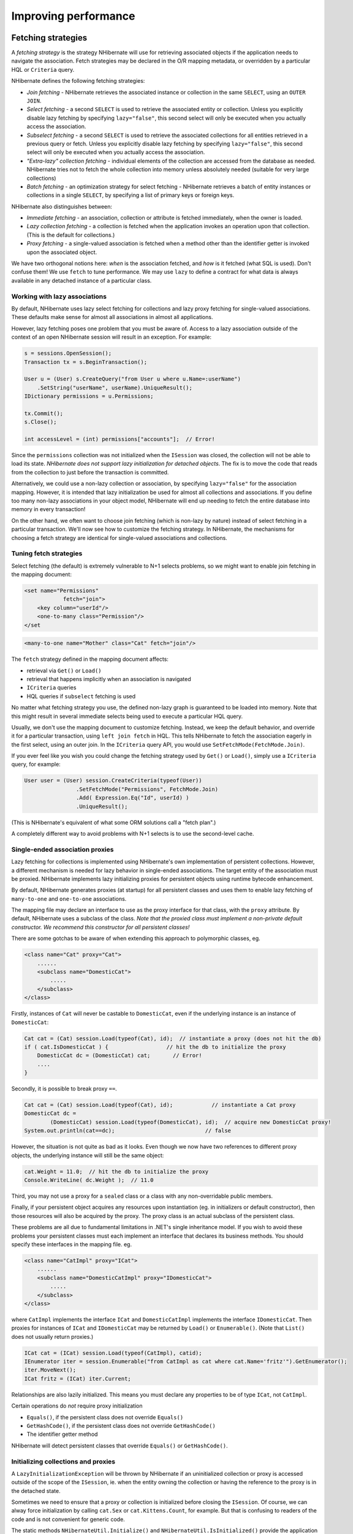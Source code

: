 

=====================
Improving performance
=====================

.. _performance-fetching:

Fetching strategies
###################

A *fetching strategy* is the strategy NHibernate will use for
retrieving associated objects if the application needs to navigate the association.
Fetch strategies may be declared in the O/R mapping metadata, or overridden by a
particular HQL or ``Criteria`` query.

NHibernate defines the following fetching strategies:

- *Join fetching* - NHibernate retrieves the
  associated instance or collection in the same ``SELECT``,
  using an ``OUTER JOIN``.

- *Select fetching* - a second ``SELECT``
  is used to retrieve the associated entity or collection. Unless
  you explicitly disable lazy fetching by specifying ``lazy="false"``,
  this second select will only be executed when you actually access the
  association.

- *Subselect fetching* - a second ``SELECT``
  is used to retrieve the associated collections for all entities retrieved in a
  previous query or fetch. Unless you explicitly disable lazy fetching by specifying
  ``lazy="false"``, this second select will only be executed when you
  actually access the association.

- *"Extra-lazy" collection fetching* - individual
  elements of the collection are accessed from the database as needed.
  NHibernate tries not to fetch the whole collection into memory unless
  absolutely needed (suitable for very large collections)

- *Batch fetching* - an optimization strategy
  for select fetching - NHibernate retrieves a batch of entity instances
  or collections in a single ``SELECT``, by specifying
  a list of primary keys or foreign keys.

NHibernate also distinguishes between:

- *Immediate fetching* - an association, collection or
  attribute is fetched immediately, when the owner is loaded.

- *Lazy collection fetching* - a collection is fetched
  when the application invokes an operation upon that collection. (This
  is the default for collections.)

- *Proxy fetching* - a single-valued association is
  fetched when a method other than the identifier getter is invoked
  upon the associated object.

We have two orthogonal notions here: *when* is the association
fetched, and *how* is it fetched (what SQL is used). Don't
confuse them! We use ``fetch`` to tune performance. We may use
``lazy`` to define a contract for what data is always available
in any detached instance of a particular class.

Working with lazy associations
==============================

By default, NHibernate uses lazy select fetching for collections and lazy proxy
fetching for single-valued associations. These defaults make sense for almost
all associations in almost all applications.

However, lazy fetching poses one problem that you must be aware of. Access to a
lazy association outside of the context of an open NHibernate session will result
in an exception. For example:

.. code-block:: csharp

  s = sessions.OpenSession();
  Transaction tx = s.BeginTransaction();

  User u = (User) s.CreateQuery("from User u where u.Name=:userName")
      .SetString("userName", userName).UniqueResult();
  IDictionary permissions = u.Permissions;

  tx.Commit();
  s.Close();

  int accessLevel = (int) permissions["accounts"];  // Error!

Since the ``permissions`` collection was not initialized
when the ``ISession`` was closed, the collection will not
be able to load its state. *NHibernate does not support lazy
initialization for detached objects*. The fix is to move the
code that reads from the collection to just before the transaction
is committed.

Alternatively, we could use a non-lazy collection or association,
by specifying ``lazy="false"`` for the association mapping.
However, it is intended that lazy initialization be used for almost all
collections and associations. If you define too many non-lazy associations
in your object model, NHibernate will end up needing to fetch the entire
database into memory in every transaction!

On the other hand, we often want to choose join fetching (which is non-lazy by
nature) instead of select fetching in a particular transaction. We'll now see
how to customize the fetching strategy. In NHibernate, the mechanisms for
choosing a fetch strategy are identical for single-valued associations and
collections.

Tuning fetch strategies
=======================

Select fetching (the default) is extremely vulnerable to N+1 selects problems,
so we might want to enable join fetching in the mapping document:

.. code-block:: xml

  <set name="Permissions"
              fetch="join">
      <key column="userId"/>
      <one-to-many class="Permission"/>
  </set

.. code-block:: xml

  <many-to-one name="Mother" class="Cat" fetch="join"/>

The ``fetch`` strategy defined in the mapping document affects:

- retrieval via ``Get()`` or ``Load()``

- retrieval that happens implicitly when an association is navigated

- ``ICriteria`` queries

- HQL queries if ``subselect`` fetching is used

No matter what fetching strategy you use, the defined non-lazy graph is guaranteed
to be loaded into memory. Note that this might result in several immediate selects
being used to execute a particular HQL query.

Usually, we don't use the mapping document to customize fetching. Instead, we
keep the default behavior, and override it for a particular transaction, using
``left join fetch`` in HQL. This tells NHibernate to fetch
the association eagerly in the first select, using an outer join. In the
``ICriteria`` query API, you would use
``SetFetchMode(FetchMode.Join)``.

If you ever feel like you wish you could change the fetching strategy used by
``Get()`` or ``Load()``, simply use a
``ICriteria`` query, for example:

.. code-block:: csharp

  User user = (User) session.CreateCriteria(typeof(User))
                  .SetFetchMode("Permissions", FetchMode.Join)
                  .Add( Expression.Eq("Id", userId) )
                  .UniqueResult();

(This is NHibernate's equivalent of what some ORM solutions call a "fetch plan".)

A completely different way to avoid problems with N+1 selects is to use the
second-level cache.

Single-ended association proxies
================================

Lazy fetching for collections is implemented using NHibernate's own implementation
of persistent collections. However, a different mechanism is needed for lazy
behavior in single-ended associations. The target entity of the association must
be proxied. NHibernate implements lazy initializing proxies for persistent objects
using runtime bytecode enhancement.

By default, NHibernate generates proxies (at startup) for all persistent classes
and uses them to enable lazy fetching of ``many-to-one`` and
``one-to-one`` associations.

The mapping file may declare an interface to use as the proxy interface for that
class, with the ``proxy`` attribute. By default, NHibernate uses a subclass
of the class. *Note that the proxied class must implement a non-private default
constructor. We recommend this constructor for all persistent classes!*

There are some gotchas to be aware of when extending this approach to polymorphic
classes, eg.

.. code-block:: xml

  <class name="Cat" proxy="Cat">
      ......
      <subclass name="DomesticCat">
          .....
      </subclass>
  </class>

Firstly, instances of ``Cat`` will never be castable to
``DomesticCat``, even if the underlying instance is an
instance of ``DomesticCat``:

.. code-block:: csharp

  Cat cat = (Cat) session.Load(typeof(Cat), id);  // instantiate a proxy (does not hit the db)
  if ( cat.IsDomesticCat ) {                  // hit the db to initialize the proxy
      DomesticCat dc = (DomesticCat) cat;       // Error!
      ....
  }

Secondly, it is possible to break proxy ``==``.

.. code-block:: csharp

  Cat cat = (Cat) session.Load(typeof(Cat), id);            // instantiate a Cat proxy
  DomesticCat dc =
          (DomesticCat) session.Load(typeof(DomesticCat), id);  // acquire new DomesticCat proxy!
  System.out.println(cat==dc);                            // false

However, the situation is not quite as bad as it looks. Even though we now have two references
to different proxy objects, the underlying instance will still be the same object:

.. code-block:: csharp

  cat.Weight = 11.0;  // hit the db to initialize the proxy
  Console.WriteLine( dc.Weight );  // 11.0

Third, you may not use a proxy for a ``sealed`` class or a class
with any non-overridable public members.

Finally, if your persistent object acquires any resources upon instantiation (eg. in
initializers or default constructor), then those resources will also be acquired by
the proxy. The proxy class is an actual subclass of the persistent class.

These problems are all due to fundamental limitations in .NET's single inheritance model.
If you wish to avoid these problems your persistent classes must each implement an interface
that declares its business methods. You should specify these interfaces in the mapping file. eg.

.. code-block:: xml

  <class name="CatImpl" proxy="ICat">
      ......
      <subclass name="DomesticCatImpl" proxy="IDomesticCat">
          .....
      </subclass>
  </class>

where ``CatImpl`` implements the interface ``ICat`` and
``DomesticCatImpl`` implements the interface ``IDomesticCat``. Then
proxies for instances of ``ICat`` and ``IDomesticCat`` may be returned
by ``Load()`` or ``Enumerable()``. (Note that ``List()``
does not usually return proxies.)

.. code-block:: csharp

  ICat cat = (ICat) session.Load(typeof(CatImpl), catid);
  IEnumerator iter = session.Enumerable("from CatImpl as cat where cat.Name='fritz'").GetEnumerator();
  iter.MoveNext();
  ICat fritz = (ICat) iter.Current;

Relationships are also lazily initialized. This means you must declare any properties to be of
type ``ICat``, not ``CatImpl``.

Certain operations do *not* require proxy initialization

- ``Equals()``, if the persistent class does not override
  ``Equals()``

- ``GetHashCode()``, if the persistent class does not override
  ``GetHashCode()``

- The identifier getter method

NHibernate will detect persistent classes that override ``Equals()`` or
``GetHashCode()``.

Initializing collections and proxies
====================================

A ``LazyInitializationException`` will be thrown by NHibernate if an uninitialized
collection or proxy is accessed outside of the scope of the ``ISession``, ie. when
the entity owning the collection or having the reference to the proxy is in the detached state.

Sometimes we need to ensure that a proxy or collection is initialized before closing the
``ISession``. Of course, we can alway force initialization by calling
``cat.Sex`` or ``cat.Kittens.Count``, for example.
But that is confusing to readers of the code and is not convenient for generic code.

The static methods ``NHibernateUtil.Initialize()`` and ``NHibernateUtil.IsInitialized()``
provide the application with a convenient way of working with lazily initialized collections or
proxies. ``NHibernateUtil.Initialize(cat)`` will force the initialization of a proxy,
``cat``, as long as its ``ISession`` is still open.
``NHibernateUtil.Initialize( cat.Kittens )`` has a similar effect for the collection
of kittens.

Another option is to keep the ``ISession`` open until all needed
collections and proxies have been loaded. In some application architectures,
particularly where the code that accesses data using NHibernate, and the code that
uses it are in different application layers or different physical processes, it
can be a problem to ensure that the ``ISession`` is open when a
collection is initialized. There are two basic ways to deal with this issue:

- In a web-based application, a ``HttpModule`` can be used
  to close the ``ISession`` only at the very end of a user
  request, once the rendering of the view is complete (the *Open
  Session in View* pattern).  Of course, this places heavy demands
  on the correctness of the exception handling of your application infrastructure.
  It is vitally important that the ``ISession`` is closed and the
  transaction ended before returning to the user, even when an exception occurs
  during rendering of the view. See the NHibernate Wiki for examples of this
  "Open Session in View" pattern.

- In an application with a separate business tier, the business logic must
  "prepare" all collections that will be needed by the web tier before
  returning. This means that the business tier should load all the data and
  return all the data already initialized to the presentation/web tier that
  is required for a particular use case. Usually, the application calls
  ``NHibernateUtil.Initialize()`` for each collection that will
  be needed in the web tier (this call must occur before the session is closed)
  or retrieves the collection eagerly using a NHibernate query with a
  ``FETCH`` clause or a ``FetchMode.Join`` in
  ``ICriteria``. This is usually easier if you adopt the
  *Command* pattern instead of a *Session Facade*.

- You may also attach a previously loaded object to a new ``ISession``
  with ``Merge()`` or ``Lock()`` before
  accessing uninitialized collections (or other proxies). No, NHibernate does not,
  and certainly *should* not do this automatically, since it
  would introduce ad hoc transaction semantics!

Sometimes you don't want to initialize a large collection, but still need some
information about it (like its size) or a subset of the data.

You can use a collection filter to get the size of a collection without initializing it:

.. code-block:: csharp

  (int) s.CreateFilter( collection, "select count(*)" ).List()[0]

The ``CreateFilter()`` method is also used to efficiently retrieve subsets
of a collection without needing to initialize the whole collection:

.. code-block:: csharp

  s.CreateFilter( lazyCollection, "").SetFirstResult(0).SetMaxResults(10).List();

Using batch fetching
====================

NHibernate can make efficient use of batch fetching, that is, NHibernate can load several uninitialized
proxies if one proxy is accessed (or collections. Batch fetching is an optimization of the lazy select
fetching strategy. There are two ways you can tune batch fetching: on the class and the collection level.

Batch fetching for classes/entities is easier to understand. Imagine you have the following situation
at runtime: You have 25 ``Cat`` instances loaded in an ``ISession``, each
``Cat`` has a reference to its ``Owner``, a ``Person``.
The ``Person`` class is mapped with a proxy, ``lazy="true"``. If you now
iterate through all cats and call ``cat.Owner`` on each, NHibernate will by default
execute 25 ``SELECT`` statements, to retrieve the proxied owners. You can tune this
behavior by specifying a ``batch-size`` in the mapping of ``Person``:

.. code-block:: xml

  <class name="Person" batch-size="10">...</class>

NHibernate will now execute only three queries, the pattern is 10, 10, 5.

You may also enable batch fetching of collections. For example, if each ``Person`` has
a lazy collection of ``Cat``s, and 10 persons are currently loaded in the
``ISesssion``, iterating through all persons will generate 10 ``SELECT``s,
one for every call to ``person.Cats``. If you enable batch fetching for the
``Cats`` collection in the mapping of ``Person``, NHibernate can pre-fetch
collections:

.. code-block:: xml

  <class name="Person">
      <set name="Cats" batch-size="3">
          ...
      </set>
  </class>

With a ``batch-size`` of 3, NHibernate will load 3, 3, 3, 1 collections in four
``SELECT``s. Again, the value of the attribute depends on the expected number of
uninitialized collections in a particular ``Session``.

Batch fetching of collections is particularly useful if you have a nested tree of items, ie.
the typical bill-of-materials pattern. (Although a *nested set* or a
*materialized path* might be a better option for read-mostly trees.)

Using subselect fetching
========================

If one lazy collection or single-valued proxy has to be fetched, NHibernate loads all of
them, re-running the original query in a subselect. This works in the same way as
batch-fetching, without the piecemeal loading.

The Second Level Cache
######################

A NHibernate ``ISession`` is a transaction-level cache of persistent data. It is
possible to configure a cluster or process-level (``ISessionFactory``-level) cache on
a class-by-class and collection-by-collection basis. You may even plug in a clustered cache. Be
careful. Caches are never aware of changes made to the persistent store by another application
(though they may be configured to regularly expire cached data).
*In NHibernate 1.x the second level cache does not work correctly in combination with
distributed transactions.*

By default, NHibernate uses HashtableCache for process-level caching. You may choose a different
implementation by specifying the name of a class that implements ``NHibernate.Cache.ICacheProvider``
using the property ``hibernate.cache.provider_class``.

Cache Providers

=========================================== ====================================================================================== ============ ============ =====================
Cache                                       Provider class                                                                         Type         Cluster Safe Query Cache Supported
=========================================== ====================================================================================== ============ ============ =====================
Hashtable (not intended for production use) ``NHibernate.Cache.HashtableCacheProvider``                                            memory                    yes
ASP.NET Cache (System.Web.Cache)            ``NHibernate.Caches.SysCache.SysCacheProvider, NHibernate.Caches.SysCache``            memory                    yes
Prevalence Cache                            ``NHibernate.Caches.Prevalence.PrevalenceCacheProvider, NHibernate.Caches.Prevalence`` memory, disk              yes
=========================================== ====================================================================================== ============ ============ =====================

Cache mappings
==============

The ``<cache>`` element of a class or collection mapping has the
following form:

.. code-block:: xml

  <cache
      usage="read-write|nonstrict-read-write|read-only"
      region="RegionName"
  />

``usage`` specifies the caching strategy:
``read-write``,
``nonstrict-read-write`` or
``read-only``

``region`` (optional, defaults to the class or
collection role name) specifies the name of the second level cache
region

Alternatively (preferrably?), you may specify ``<class-cache>`` and
``<collection-cache>`` elements in ``hibernate.cfg.xml``.

The ``usage`` attribute specifies a *cache concurrency strategy*.

Strategy: read only
===================

If your application needs to read but never modify instances of a persistent class, a
``read-only`` cache may be used. This is the simplest and best performing
strategy. Its even perfectly safe for use in a cluster.

.. code-block:: xml

  <class name="Eg.Immutable" mutable="false">
      <cache usage="read-only"/>
      ....
  </class>

Strategy: read/write
====================

If the application needs to update data, a ``read-write`` cache might be appropriate.
This cache strategy should never be used if serializable transaction isolation level is required.
You should ensure that the transaction is completed when ``ISession.Close()`` or
``ISession.Disconnect()`` is called. If you wish to use this strategy in a cluster,
you should ensure that the underlying cache implementation supports locking. The built-in cache
providers do *not*.

.. code-block:: xml

  <class name="eg.Cat" .... >
      <cache usage="read-write"/>
      ....
      <set name="Kittens" ... >
          <cache usage="read-write"/>
          ....
      </set>
  </class>

Strategy: nonstrict read/write
==============================

If the application only occasionally needs to update data (ie. if it is extremely unlikely that two
transactions would try to update the same item simultaneously) and strict transaction isolation is
not required, a ``nonstrict-read-write`` cache might be appropriate.
When using this strategy you should ensure that the transaction is completed when
``ISession.Close()`` or ``ISession.Disconnect()`` is called.

The following table shows which providers are compatible with which concurrency strategies.

Cache Concurrency Strategy Support

=========================================== ========= ==================== ==========
Cache                                       read-only nonstrict-read-write read-write
=========================================== ========= ==================== ==========
Hashtable (not intended for production use) yes       yes                  yes
SysCache                                    yes       yes                  yes
PrevalenceCache                             yes       yes                  yes
=========================================== ========= ==================== ==========

Refer to :ref:`caches` for more details.

Managing the caches
###################

Whenever you pass an object to ``Save()``, ``Update()``
or ``SaveOrUpdate()`` and whenever you retrieve an object using
``Load()``, ``Get()``, ``List()``,
or ``Enumerable()``, that object is added to the internal cache of the
``ISession``.

When ``Flush()`` is subsequently called, the state of that object will
be synchronized with the database. If you do not want this synchronization to occur or
if you are processing a huge number of objects and need to manage memory efficiently,
the ``Evict()`` method may be used to remove the object and its collections
from the first-level cache.

.. code-block:: csharp

  IEnumerable cats = sess.Enumerable("from Eg.Cat as cat"); //a huge result set
  foreach( Cat cat in cats )
  {
      DoSomethingWithACat(cat);
      sess.Evict(cat);
  }

NHibernate will evict associated entities automatically if the association is mapped
with ``cascade="all"`` or ``cascade="all-delete-orphan"``.

The ``ISession`` also provides a ``Contains()`` method
to determine if an instance belongs to the session cache.

To completely evict all objects from the session cache, call ``ISession.Clear()``

For the second-level cache, there are methods defined on ``ISessionFactory`` for
evicting the cached state of an instance, entire class, collection instance or entire collection
role.

.. code-block:: csharp

  sessionFactory.Evict(typeof(Cat), catId); //evict a particular Cat
  sessionFactory.Evict(typeof(Cat));  //evict all Cats
  sessionFactory.EvictCollection("Eg.Cat.Kittens", catId); //evict a particular collection of kittens
  sessionFactory.EvictCollection("Eg.Cat.Kittens"); //evict all kitten collections

The Query Cache
###############

Query result sets may also be cached. This is only useful for queries that are run
frequently with the same parameters. To use the query cache you must first enable it:

.. code-block:: xml

  <add key="hibernate.cache.use_query_cache" value="true" />

This setting causes the creation of two new cache regions - one holding cached query
result sets (``NHibernate.Cache.StandardQueryCache``), the other
holding timestamps of the most recent updates to queryable tables
(``NHibernate.Cache.UpdateTimestampsCache``). Note that the query
cache does not cache the state of any entities in the result set; it caches
only identifier values and results of value type. So the query cache should always be
used in conjunction with the second-level cache.

Most queries do not benefit from caching, so by default queries are not cached. To
enable caching, call ``IQuery.SetCacheable(true)``. This call allows
the query to look for existing cache results or add its results to the cache when
it is executed.

If you require fine-grained control over query cache expiration policies, you may
specify a named cache region for a particular query by calling
``IQuery.SetCacheRegion()``.

.. code-block:: csharp

  IList blogs = sess.CreateQuery("from Blog blog where blog.Blogger = :blogger")
      .SetEntity("blogger", blogger)
      .SetMaxResults(15)
      .SetCacheable(true)
      .SetCacheRegion("frontpages")
      .List();

If the query should force a refresh of its query cache region, you may call
``IQuery.SetForceCacheRefresh()`` to ``true``.
This is particularly useful in cases where underlying data may have been updated
via a seperate process (i.e., not modified through NHibernate) and allows the
application to selectively refresh the query cache regions based on its
knowledge of those events. This is a more efficient alternative to eviction of
a query cache region via ``ISessionFactory.EvictQueries()``.

Understanding Collection performance
####################################

We've already spent quite some time talking about collections.
In this section we will highlight a couple more issues about
how collections behave at runtime.

Taxonomy
========

NHibernate defines three basic kinds of collections:

- collections of values

- one to many associations

- many to many associations

This classification distinguishes the various table and foreign key
relationships but does not tell us quite everything we need to know
about the relational model. To fully understand the relational structure
and performance characteristics, we must also consider the structure of
the primary key that is used by NHibernate to update or delete collection
rows. This suggests the following classification:

- indexed collections

- sets

- bags

All indexed collections (maps, lists, arrays) have a primary key consisting
of the ``<key>`` and ``<index>``
columns. In this case collection updates are usually extremely efficient -
the primary key may be efficiently indexed and a particular row may be efficiently
located when NHibernate tries to update or delete it.

Sets have a primary key consisting of ``<key>`` and element
columns. This may be less efficient for some types of collection element, particularly
composite elements or large text or binary fields; the database may not be able to index
a complex primary key as efficently.  On the other hand, for one to many or many to many
associations, particularly in the case of synthetic identifiers, it is likely to be just
as efficient. (Side-note: if you want ``SchemaExport`` to actually create
the primary key of a ``<set>`` for you, you must declare all columns
as ``not-null="true"``.)

``<idbag>`` mappings define a surrogate key, so they are
always very efficient to update. In fact, they are the best case.

Bags are the worst case. Since a bag permits duplicate element values and has no
index column, no primary key may be defined. NHibernate has no way of distinguishing
between duplicate rows. NHibernate resolves this problem by completely removing
(in a single ``DELETE``) and recreating the collection whenever it
changes. This might be very inefficient.

Note that for a one-to-many association, the "primary key" may not be the physical
primary key of the database table - but even in this case, the above classification
is still useful. (It still reflects how NHibernate "locates" individual rows of the
collection.)

Lists, maps, idbags and sets are the most efficient collections to update
=========================================================================

From the discussion above, it should be clear that indexed collections
and (usually) sets allow the most efficient operation in terms of adding,
removing and updating elements.

There is, arguably, one more advantage that indexed collections have over sets for
many to many associations or collections of values. Because of the structure of an
``ISet``, NHibernate doesn't ever ``UPDATE`` a row when
an element is "changed". Changes to an ``ISet`` always work via
``INSERT`` and ``DELETE`` (of individual rows). Once
again, this consideration does not apply to one to many associations.

After observing that arrays cannot be lazy, we would conclude that lists, maps and
idbags are the most performant (non-inverse) collection types, with sets not far
behind. Sets are expected to be the most common kind of collection in NHibernate
applications. This is because the "set" semantics are most natural in the relational
model.

However, in well-designed NHibernate domain models, we usually see that most collections
are in fact one-to-many associations with ``inverse="true"``. For these
associations, the update is handled by the many-to-one end of the association, and so
considerations of collection update performance simply do not apply.

Bags and lists are the most efficient inverse collections
=========================================================

Just before you ditch bags forever, there is a particular case in which bags (and also lists)
are much more performant than sets. For a collection with ``inverse="true"``
(the standard bidirectional one-to-many relationship idiom, for example) we can add elements
to a bag or list without needing to initialize (fetch) the bag elements! This is because
``IList.Add()`` must always succeed for a bag or ``IList``
(unlike an ``ISet``). This can make the following common code much faster.

.. code-block:: csharp

  Parent p = (Parent) sess.Load(typeof(Parent), id);
      Child c = new Child();
      c.Parent = p;
      p.Children.Add(c);  //no need to fetch the collection!
      sess.Flush();

One shot delete
===============

Occasionally, deleting collection elements one by one can be extremely inefficient. NHibernate
isn't completely stupid, so it knows not to do that in the case of an newly-empty collection
(if you called ``list.Clear()``, for example). In this case, NHibernate will
issue a single ``DELETE`` and we are done!

Suppose we add a single element to a collection of size twenty and then remove two elements.
NHibernate will issue one ``INSERT`` statement and two ``DELETE``
statements (unless the collection is a bag). This is certainly desirable.

However, suppose that we remove eighteen elements, leaving two and then add thee new elements.
There are two possible ways to proceed:

- Delete eighteen rows one by one and then insert three rows

- Remove the whole collection (in one SQL ``DELETE``) and insert
  all five current elements (one by one)

NHibernate isn't smart enough to know that the second option is probably quicker in this case.
(And it would probably be undesirable for NHibernate to be that smart; such behaviour might
confuse database triggers, etc.)

Fortunately, you can force this behaviour (ie. the second strategy) at any time by discarding
(ie. dereferencing) the original collection and returning a newly instantiated collection with
all the current elements. This can be very useful and powerful from time to time.

Of course, one-shot-delete does not apply to collections mapped ``inverse="true"``.

Batch updates
#############

NHibernate supports batching SQL update commands (``INSERT``,
``UPDATE``, ``DELETE``) with the following limitations:

- the Nhibernate's drive used for your RDBMS may not supports batching,

- since the implementation uses reflection to access members and types
  in System.Data assembly which are not normally visible, it may not function
  in environments where necessary permissions are not granted,

- optimistic concurrency checking may be impaired since ADO.NET 2.0 does not
  return the number of rows affected by each statement in the batch, only
  the total number of rows affected by the batch.

Update batching is enabled by setting ``adonet.batch_size``
to a non-zero value.

Multi Query
###########

This functionality allows you to execute several HQL queries in one round-trip
against the database server. A simple use case is executing a paged query while
also getting the total count of results, in a single round-trip. Here is a simple
example:

.. code-block:: csharp

  IMultiQuery multiQuery = s.CreateMultiQuery()
      .Add(s.CreateQuery("from Item i where i.Id > ?")
              .SetInt32(0, 50).SetFirstResult(10))
      .Add(s.CreateQuery("select count(*) from Item i where i.Id > ?")
              .SetInt32(0, 50));
  IList results = multiQuery.List();
  IList items = (IList)results[0];
  long count = (long)((IList)results[1])[0];

The result is a list of query results, ordered according to the order of queries
added to the multi query. Named parameters can be set on the multi query, and are
shared among all the queries contained in the multi query, like this:

.. code-block:: csharp

  IList results = s.CreateMultiQuery()
      .Add(s.CreateQuery("from Item i where i.Id > :id")
          .SetFirstResult(10) )
      .Add("select count(*) from Item i where i.Id > :id")
      .SetInt32("id", 50)
      .List();
  IList items = (IList)results[0];
  long count = (long)((IList)results[1])[0];

Positional parameters are not supported on the multi query, only on the individual
queries.

As shown above, if you do not need to configure the query separately, you can simply
pass the HQL directly to the ``IMultiQuery.Add()`` method.

Multi query is executed by concatenating the queries and sending the query to the database
as a single string. This means that the database should support returning several result sets
in a single query. At the moment this functionality is only enabled for Microsoft SQL Server and SQLite.

Note that the database server is likely to impose a limit on the maximum number of parameters
in a query, in which case the limit applies to the multi query as a whole. Queries using
``in`` with a large number of arguments passed as parameters may easily exceed
this limit. For example, SQL Server has a limit of 2,100 parameters per round-trip, and will
throw an exception executing this query:

.. code-block:: csharp

  IList allEmployeesId  = ...; //1,500 items
  IMultiQuery multiQuery = s.CreateMultiQuery()
  	.Add(s.CreateQuery("from Employee e where e.Id in :empIds")
  		.SetParameter("empIds", allEmployeesId).SetFirstResult(10))
  	.Add(s.CreateQuery("select count(*) from Employee e where e.Id in :empIds")
  		.SetParameter("empIds", allEmployeesId));
  	IList results = multiQuery.List(); // will throw an exception from SQL Server

An interesting usage of this feature is to load several collections of an object in one
round-trip, without an expensive cartesian product (blog * users * posts).

.. code-block:: xml

  Blog blog = s.CreateMultiQuery()
      .Add("select b from Blog b left join fetch b.Users where b.Id = :id")
      .Add("select b from Blog b left join fetch b.Posts where b.Id = :id")
      .SetInt32("id", 123)
      .UniqueResult<Blog>();

Multi Criteria
##############

This is the counter-part to Multi Query, and allows you to perform several criteria queries
in a single round trip. A simple use case is executing a paged query while
also getting the total count of results, in a single round-trip. Here is a simple
example:

.. code-block:: csharp

  IMultiCriteria multiCrit = s.CreateMultiCriteria()
      .Add(s.CreateCriteria(typeof(Item))
              .Add(Expression.Gt("Id", 50))
              .SetFirstResult(10))
      .Add(s.CreateCriteria(typeof(Item))
              .Add(Expression.Gt("Id", 50))
              .SetProject(Projections.RowCount()));
  IList results = multiCrit.List();
  IList items = (IList)results[0];
  long count = (long)((IList)results[1])[0];

The result is a list of query results, ordered according to the order of queries
added to the multi criteria.

You can add ``ICriteria`` or ``DetachedCriteria`` to the Multi Criteria query.
In fact, using DetachedCriteria in this fashion has some interesting implications.

.. code-block:: xml

  DetachedCriteria customersCriteria = AuthorizationService.GetAssociatedCustomersQuery();
  IList results = session.CreateMultiCriteria()
  	.Add(customersCriteria)
  	.Add(DetachedCriteria.For<Policy>()
  		.Add( Subqueries.PropertyIn("id", CriteriaTransformer.Clone(customersCriteria)
                                                      .SetProjection(Projections.Id())
                        ) )
  	).List();

  ICollection<Customer> customers = CollectionHelper.ToArray<Customer>(results[0]);
  ICollection<Policy> policies = CollectionHelper.ToArray<Policy>(results[1]);

As you see, we get a query that represnt the customers we can access, and then we can utlize this query further in order to
perform additional logic (getting the policies of the customers we are associated with), all in a single database roundtrip.

